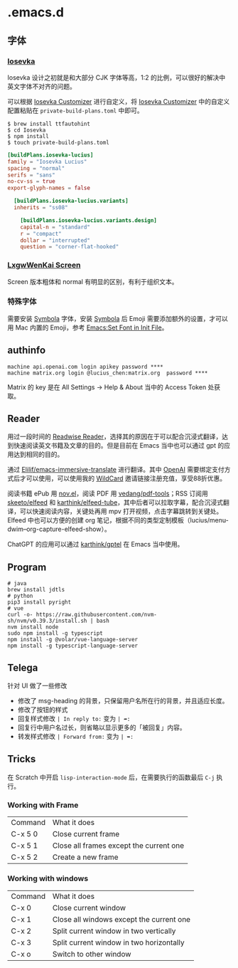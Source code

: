 * .emacs.d
** 字体
*** [[https://github.com/be5invis/Iosevka][Iosevka]]
Iosevka 设计之初就是和大部分 CJK 字体等高，1:2 的比例，可以很好的解决中英文字体不对齐的问题。

可以根据 [[https://typeof.net/Iosevka/customizer][Iosevka Customizer]] 进行自定义，将 [[https://typeof.net/Iosevka/customizer][Iosevka Customizer]] 中的自定义配置粘贴在 =private-build-plans.toml= 中即可。

#+begin_src shell
$ brew install ttfautohint
$ cd Iosevka
$ npm install
$ touch private-build-plans.toml
#+end_src

#+begin_src toml
[buildPlans.iosevka-lucius]
family = "Iosevka Lucius"
spacing = "normal"
serifs = "sans"
no-cv-ss = true
export-glyph-names = false

  [buildPlans.iosevka-lucius.variants]
  inherits = "ss08"

    [buildPlans.iosevka-lucius.variants.design]
    capital-n = "standard"
    r = "compact"
    dollar = "interrupted"
    question = "corner-flat-hooked"
#+end_src
*** [[https://github.com/lxgw/LxgwWenKai-Screen][LxgwWenKai Screen]]
Screen 版本粗体和 normal 有明显的区别，有利于组织文本。
*** 特殊字体
需要安装 [[https://www.wfonts.com/font/symbola][Symbola]] 字体，安装 [[https://www.wfonts.com/font/symbola][Symbola]] 后 Emoji
需要添加额外的设置，才可以用 Mac 内置的 Emoji，参考 [[http://xahlee.info/emacs/emacs/emacs_list_and_set_font.html][Emacs:Set Font in Init File]]。
** authinfo
#+begin_example
machine api.openai.com login apikey password ****
machine matrix.org login @lucius_chen:matrix.org  password ****
#+end_example

Matrix 的 key 是在 All Settings -> Help & About 当中的 Access Token 处获取。

** Reader
用过一段时间的 [[https://read.readwise.io][Readwise Reader]]，选择其的原因在于可以配合沉浸式翻译，达到快速阅读英文书籍及文章的目的。但是目前在 Emacs 当中也可以通过 gpt 的应用达到相同的目的。

通过 [[https://github.com/Elilif/emacs-immersive-translate][Elilif/emacs-immersive-translate]] 进行翻译。其中 [[https://platform.openai.com/][OpenAI]] 需要绑定支付方式后才可以使用，可以使用我的 [[https://bewildcard.com/i/YAOHUA][WildCard]] 邀请链接注册充值，享受88折优惠。

阅读书籍 ePub 用 [[https://depp.brause.cc/nov.el/][nov.el]]，阅读 PDF 用 [[https://github.com/vedang/pdf-tools][vedang/pdf-tools]]；RSS 订阅用 [[https://github.com/skeeto/elfeed][skeeto/elfeed]] 和 [[https://github.com/karthink/elfeed-tube][karthink/elfeed-tube]]，其中后者可以拉取字幕，配合沉浸式翻译，可以快速阅读内容，关键处再用 mpv 打开视频，点击字幕跳转到关键处。Elfeed 中也可以方便的创建 org 笔记，根据不同的类型定制模板（lucius/menu-dwim--org-capture-elfeed-show）。

ChatGPT 的应用可以通过 [[https://github.com/karthink/gptel][karthink/gptel]] 在 Emacs 当中使用。
** Program
#+begin_src shell
# java
brew install jdtls
# python
pip3 install pyright
# vue
curl -o- https://raw.githubusercontent.com/nvm-sh/nvm/v0.39.3/install.sh | bash
nvm install node
sudo npm install -g typescript
npm install -g @volar/vue-language-server
npm install -g typescript-language-server
#+end_src
** Telega
针对 UI 做了一些修改
- 修改了 msg-heading 的背景，只保留用户名所在行的背景，并且适应长度。
- 修改了按钮的样式
- 回复样式修改 ~| In reply to:~ 变为 ~| ➦:~
- 回复行中用户名过长，则省略以显示更多的「被回复」内容。
- 转发样式修改 ~| Forward from:~ 变为 ~| ➥:~

#+CAPTION: telega_forward
#+ATTR_ORG: :width 600
[[file:assets/telega_forward.png]]

#+CAPTION: telega_reply
#+ATTR_ORG: :width 600
[[file:assets/telega_reply.png]]

#+CAPTION: telega_reply_username
#+ATTR_ORG: :width 600
[[file:assets/telega_reply_username.png]]
** Tricks
在 Scratch 中开启 =lisp-interaction-mode= 后，在需要执行的函数最后 =C-j= 执行。
*** Working with Frame
| Command | What it does                            |
| C-x 5 0 | Close current frame                     |
| C-x 5 1 | Close all frames except the current one |
| C-x 5 2 | Create a new frame                      |
*** Working with windows
| Command | What it does                             |
| C-x 0   | Close current window                     |
| C-x 1   | Close all windows except the current one |
| C-x 2   | Split current window in two vertically   |
| C-x 3   | Split current window in two horizontally |
| C-x o   | Switch to other window                   |
